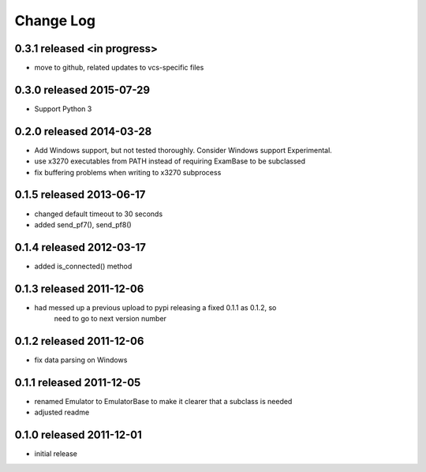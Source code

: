 Change Log
----------

0.3.1 released <in progress>
============================

- move to github, related updates to vcs-specific files

0.3.0 released 2015-07-29
=========================

- Support Python 3

0.2.0 released 2014-03-28
=========================

- Add Windows support, but not tested thoroughly.  Consider Windows support Experimental.
- use x3270 executables from PATH instead of requiring ExamBase to be subclassed
- fix buffering problems when writing to x3270 subprocess

0.1.5 released 2013-06-17
=========================

- changed default timeout to 30 seconds
- added send_pf7(), send_pf8()

0.1.4 released 2012-03-17
=========================

- added is_connected() method

0.1.3 released 2011-12-06
=========================

- had messed up a previous upload to pypi releasing a fixed 0.1.1 as 0.1.2, so
    need to go to next version number

0.1.2 released 2011-12-06
=========================

- fix data parsing on Windows

0.1.1 released 2011-12-05
=========================

- renamed Emulator to EmulatorBase to make it clearer that a subclass is needed
- adjusted readme

0.1.0 released 2011-12-01
=========================

- initial release
